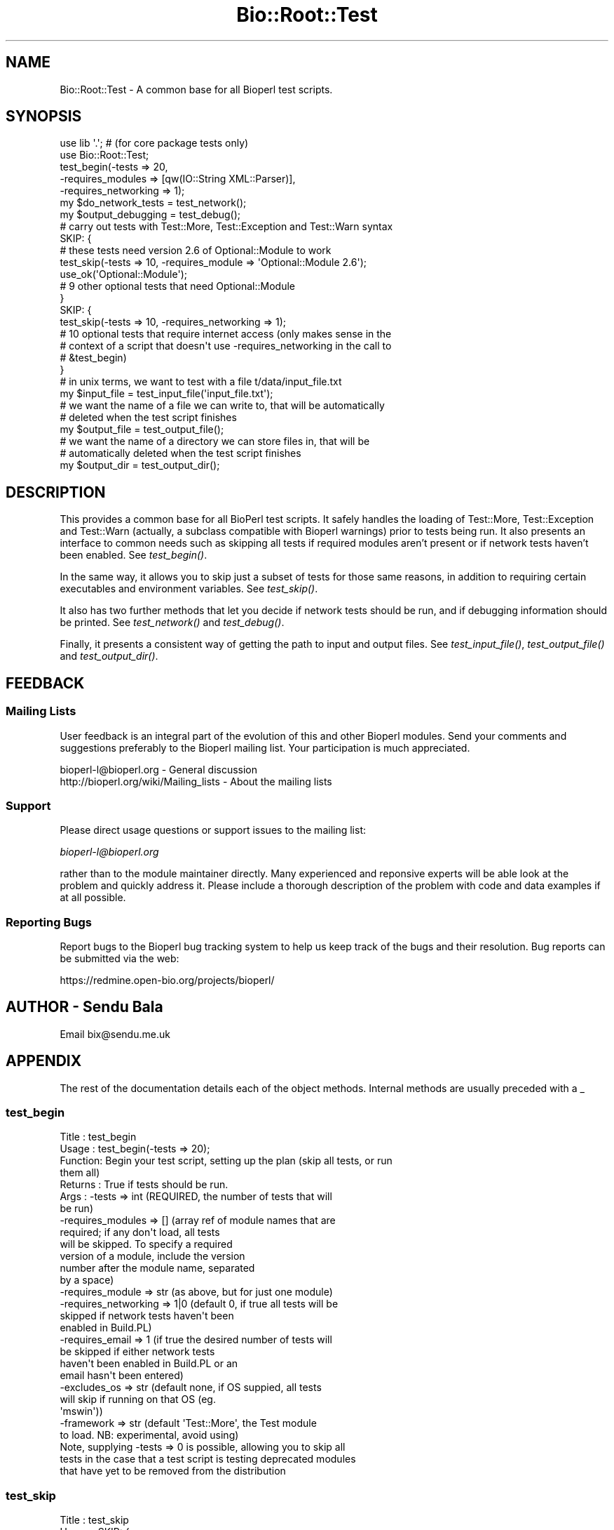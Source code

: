 .\" Automatically generated by Pod::Man 2.25 (Pod::Simple 3.16)
.\"
.\" Standard preamble:
.\" ========================================================================
.de Sp \" Vertical space (when we can't use .PP)
.if t .sp .5v
.if n .sp
..
.de Vb \" Begin verbatim text
.ft CW
.nf
.ne \\$1
..
.de Ve \" End verbatim text
.ft R
.fi
..
.\" Set up some character translations and predefined strings.  \*(-- will
.\" give an unbreakable dash, \*(PI will give pi, \*(L" will give a left
.\" double quote, and \*(R" will give a right double quote.  \*(C+ will
.\" give a nicer C++.  Capital omega is used to do unbreakable dashes and
.\" therefore won't be available.  \*(C` and \*(C' expand to `' in nroff,
.\" nothing in troff, for use with C<>.
.tr \(*W-
.ds C+ C\v'-.1v'\h'-1p'\s-2+\h'-1p'+\s0\v'.1v'\h'-1p'
.ie n \{\
.    ds -- \(*W-
.    ds PI pi
.    if (\n(.H=4u)&(1m=24u) .ds -- \(*W\h'-12u'\(*W\h'-12u'-\" diablo 10 pitch
.    if (\n(.H=4u)&(1m=20u) .ds -- \(*W\h'-12u'\(*W\h'-8u'-\"  diablo 12 pitch
.    ds L" ""
.    ds R" ""
.    ds C` ""
.    ds C' ""
'br\}
.el\{\
.    ds -- \|\(em\|
.    ds PI \(*p
.    ds L" ``
.    ds R" ''
'br\}
.\"
.\" Escape single quotes in literal strings from groff's Unicode transform.
.ie \n(.g .ds Aq \(aq
.el       .ds Aq '
.\"
.\" If the F register is turned on, we'll generate index entries on stderr for
.\" titles (.TH), headers (.SH), subsections (.SS), items (.Ip), and index
.\" entries marked with X<> in POD.  Of course, you'll have to process the
.\" output yourself in some meaningful fashion.
.ie \nF \{\
.    de IX
.    tm Index:\\$1\t\\n%\t"\\$2"
..
.    nr % 0
.    rr F
.\}
.el \{\
.    de IX
..
.\}
.\"
.\" Accent mark definitions (@(#)ms.acc 1.5 88/02/08 SMI; from UCB 4.2).
.\" Fear.  Run.  Save yourself.  No user-serviceable parts.
.    \" fudge factors for nroff and troff
.if n \{\
.    ds #H 0
.    ds #V .8m
.    ds #F .3m
.    ds #[ \f1
.    ds #] \fP
.\}
.if t \{\
.    ds #H ((1u-(\\\\n(.fu%2u))*.13m)
.    ds #V .6m
.    ds #F 0
.    ds #[ \&
.    ds #] \&
.\}
.    \" simple accents for nroff and troff
.if n \{\
.    ds ' \&
.    ds ` \&
.    ds ^ \&
.    ds , \&
.    ds ~ ~
.    ds /
.\}
.if t \{\
.    ds ' \\k:\h'-(\\n(.wu*8/10-\*(#H)'\'\h"|\\n:u"
.    ds ` \\k:\h'-(\\n(.wu*8/10-\*(#H)'\`\h'|\\n:u'
.    ds ^ \\k:\h'-(\\n(.wu*10/11-\*(#H)'^\h'|\\n:u'
.    ds , \\k:\h'-(\\n(.wu*8/10)',\h'|\\n:u'
.    ds ~ \\k:\h'-(\\n(.wu-\*(#H-.1m)'~\h'|\\n:u'
.    ds / \\k:\h'-(\\n(.wu*8/10-\*(#H)'\z\(sl\h'|\\n:u'
.\}
.    \" troff and (daisy-wheel) nroff accents
.ds : \\k:\h'-(\\n(.wu*8/10-\*(#H+.1m+\*(#F)'\v'-\*(#V'\z.\h'.2m+\*(#F'.\h'|\\n:u'\v'\*(#V'
.ds 8 \h'\*(#H'\(*b\h'-\*(#H'
.ds o \\k:\h'-(\\n(.wu+\w'\(de'u-\*(#H)/2u'\v'-.3n'\*(#[\z\(de\v'.3n'\h'|\\n:u'\*(#]
.ds d- \h'\*(#H'\(pd\h'-\w'~'u'\v'-.25m'\f2\(hy\fP\v'.25m'\h'-\*(#H'
.ds D- D\\k:\h'-\w'D'u'\v'-.11m'\z\(hy\v'.11m'\h'|\\n:u'
.ds th \*(#[\v'.3m'\s+1I\s-1\v'-.3m'\h'-(\w'I'u*2/3)'\s-1o\s+1\*(#]
.ds Th \*(#[\s+2I\s-2\h'-\w'I'u*3/5'\v'-.3m'o\v'.3m'\*(#]
.ds ae a\h'-(\w'a'u*4/10)'e
.ds Ae A\h'-(\w'A'u*4/10)'E
.    \" corrections for vroff
.if v .ds ~ \\k:\h'-(\\n(.wu*9/10-\*(#H)'\s-2\u~\d\s+2\h'|\\n:u'
.if v .ds ^ \\k:\h'-(\\n(.wu*10/11-\*(#H)'\v'-.4m'^\v'.4m'\h'|\\n:u'
.    \" for low resolution devices (crt and lpr)
.if \n(.H>23 .if \n(.V>19 \
\{\
.    ds : e
.    ds 8 ss
.    ds o a
.    ds d- d\h'-1'\(ga
.    ds D- D\h'-1'\(hy
.    ds th \o'bp'
.    ds Th \o'LP'
.    ds ae ae
.    ds Ae AE
.\}
.rm #[ #] #H #V #F C
.\" ========================================================================
.\"
.IX Title "Bio::Root::Test 3"
.TH Bio::Root::Test 3 "2013-05-09" "perl v5.14.2" "User Contributed Perl Documentation"
.\" For nroff, turn off justification.  Always turn off hyphenation; it makes
.\" way too many mistakes in technical documents.
.if n .ad l
.nh
.SH "NAME"
Bio::Root::Test \- A common base for all Bioperl test scripts.
.SH "SYNOPSIS"
.IX Header "SYNOPSIS"
.Vb 2
\&  use lib \*(Aq.\*(Aq; # (for core package tests only)
\&  use Bio::Root::Test;
\&
\&  test_begin(\-tests => 20,
\&             \-requires_modules => [qw(IO::String XML::Parser)],
\&             \-requires_networking => 1);
\&
\&  my $do_network_tests = test_network();
\&  my $output_debugging = test_debug();
\&
\&  # carry out tests with Test::More, Test::Exception and Test::Warn syntax
\&
\&  SKIP: {
\&    # these tests need version 2.6 of Optional::Module to work
\&    test_skip(\-tests => 10, \-requires_module => \*(AqOptional::Module 2.6\*(Aq);
\&    use_ok(\*(AqOptional::Module\*(Aq);
\&
\&    # 9 other optional tests that need Optional::Module
\&  }
\&
\&  SKIP: {
\&    test_skip(\-tests => 10, \-requires_networking => 1);
\&
\&    # 10 optional tests that require internet access (only makes sense in the
\&    # context of a script that doesn\*(Aqt use \-requires_networking in the call to
\&    # &test_begin)
\&  }
\&
\&  # in unix terms, we want to test with a file t/data/input_file.txt
\&  my $input_file = test_input_file(\*(Aqinput_file.txt\*(Aq);
\&
\&  # we want the name of a file we can write to, that will be automatically
\&  # deleted when the test script finishes
\&  my $output_file = test_output_file();
\&
\&  # we want the name of a directory we can store files in, that will be
\&  # automatically deleted when the test script finishes
\&  my $output_dir = test_output_dir();
.Ve
.SH "DESCRIPTION"
.IX Header "DESCRIPTION"
This provides a common base for all BioPerl test scripts. It safely handles the
loading of Test::More, Test::Exception and Test::Warn (actually, a subclass
compatible with Bioperl warnings) prior to tests being run. It also presents an
interface to common needs such as skipping all tests if required modules aren't
present or if network tests haven't been enabled. See \fItest_begin()\fR.
.PP
In the same way, it allows you to skip just a subset of tests for those same
reasons, in addition to requiring certain executables and environment variables.
See \fItest_skip()\fR.
.PP
It also has two further methods that let you decide if network tests should be
run, and if debugging information should be printed. See \fItest_network()\fR and
\&\fItest_debug()\fR.
.PP
Finally, it presents a consistent way of getting the path to input and output
files. See \fItest_input_file()\fR, \fItest_output_file()\fR and \fItest_output_dir()\fR.
.SH "FEEDBACK"
.IX Header "FEEDBACK"
.SS "Mailing Lists"
.IX Subsection "Mailing Lists"
User feedback is an integral part of the evolution of this and other
Bioperl modules. Send your comments and suggestions preferably to
the Bioperl mailing list.  Your participation is much appreciated.
.PP
.Vb 2
\&  bioperl\-l@bioperl.org                  \- General discussion
\&  http://bioperl.org/wiki/Mailing_lists  \- About the mailing lists
.Ve
.SS "Support"
.IX Subsection "Support"
Please direct usage questions or support issues to the mailing list:
.PP
\&\fIbioperl\-l@bioperl.org\fR
.PP
rather than to the module maintainer directly. Many experienced and 
reponsive experts will be able look at the problem and quickly 
address it. Please include a thorough description of the problem 
with code and data examples if at all possible.
.SS "Reporting Bugs"
.IX Subsection "Reporting Bugs"
Report bugs to the Bioperl bug tracking system to help us keep track
of the bugs and their resolution. Bug reports can be submitted via
the web:
.PP
.Vb 1
\&  https://redmine.open\-bio.org/projects/bioperl/
.Ve
.SH "AUTHOR \- Sendu Bala"
.IX Header "AUTHOR - Sendu Bala"
Email bix@sendu.me.uk
.SH "APPENDIX"
.IX Header "APPENDIX"
The rest of the documentation details each of the object methods.
Internal methods are usually preceded with a _
.SS "test_begin"
.IX Subsection "test_begin"
.Vb 10
\& Title   : test_begin
\& Usage   : test_begin(\-tests => 20);
\& Function: Begin your test script, setting up the plan (skip all tests, or run
\&           them all)
\& Returns : True if tests should be run.
\& Args    : \-tests               => int (REQUIRED, the number of tests that will
\&                                        be run)
\&           \-requires_modules    => []  (array ref of module names that are
\&                                        required; if any don\*(Aqt load, all tests
\&                                        will be skipped. To specify a required
\&                                        version of a module, include the version
\&                                        number after the module name, separated
\&                                        by a space)
\&           \-requires_module     => str (as above, but for just one module)
\&           \-requires_networking => 1|0 (default 0, if true all tests will be
\&                                        skipped if network tests haven\*(Aqt been
\&                                        enabled in Build.PL)
\&           \-requires_email      => 1   (if true the desired number of tests will
\&                                        be skipped if either network tests
\&                                        haven\*(Aqt been enabled in Build.PL or an
\&                                        email hasn\*(Aqt been entered)
\&           \-excludes_os         => str (default none, if OS suppied, all tests
\&                                        will skip if running on that OS (eg.
\&                                        \*(Aqmswin\*(Aq))
\&           \-framework           => str (default \*(AqTest::More\*(Aq, the Test module
\&                                        to load. NB: experimental, avoid using)
\&           
\&           Note, supplying \-tests => 0 is possible, allowing you to skip all
\&           tests in the case that a test script is testing deprecated modules
\&           that have yet to be removed from the distribution
.Ve
.SS "test_skip"
.IX Subsection "test_skip"
.Vb 4
\& Title   : test_skip
\& Usage   : SKIP: {
\&                   test_skip(\-tests => 10,
\&                             \-requires_module => \*(AqOptional::Module 2.01\*(Aq);
\&
\&                   # 10 tests that need v2.01 of Optional::Module
\&           }
\& Function: Skip a subset of tests for one of several common reasons: missing one
\&           or more optional modules, network tests haven\*(Aqt been enabled, a
\&           required binary isn\*(Aqt present, or an environmental variable isn\*(Aqt set
\& Returns : n/a
\& Args    : \-tests               => int (REQUIRED, the number of tests that are
\&                                        to be skipped in the event one of the
\&                                        following options isn\*(Aqt satisfied)
\&           \-requires_modules    => []  (array ref of module names that are
\&                                        required; if any don\*(Aqt load, the desired
\&                                        number of tests will be skipped. To
\&                                        specify a required version of a module,
\&                                        include the version number after the
\&                                        module name, separated by a space)
\&           \-requires_module     => str (as above, but for just one module)
\&           \-requires_executable => Bio::Tools::Run::WrapperBase instance
\&                                       (checks WrapperBase::executable for the
\&                                        presence of a binary, skips if absent)
\&           \-requires_env        => str (checks %ENV for a specific env. variable,
\&                                        skips if absent)
\&           \-excludes_os         => str (default none, if OS suppied, desired num
\&                                        of tests will skip if running on that OS
\&                                        (eg. \*(Aqmswin\*(Aq))
\&           \-requires_networking => 1   (if true the desired number of tests will
\&                                        be skipped if network tests haven\*(Aqt been
\&                                        enabled in Build.PL)
\&           \-requires_email      => 1   (if true the desired number of tests will
\&                                        be skipped if either network tests
\&                                        haven\*(Aqt been enabled in Build.PL or an
\&                                        email hasn\*(Aqt been entered)
.Ve
.SS "test_output_file"
.IX Subsection "test_output_file"
.Vb 6
\& Title   : test_output_file
\& Usage   : my $output_file = test_output_file();
\& Function: Get the full path of a file suitable for writing to.
\&           When your test script ends, the file will be automatically deleted.
\& Returns : string (file path)
\& Args    : none
.Ve
.SS "test_output_dir"
.IX Subsection "test_output_dir"
.Vb 8
\& Title   : test_output_dir
\& Usage   : my $output_dir = test_output_dir();
\& Function: Get the full path of a directory suitable for storing temporary files
\&           in.
\&           When your test script ends, the directory and its contents will be
\&           automatically deleted.
\& Returns : string (path)
\& Args    : none
.Ve
.SS "test_input_file"
.IX Subsection "test_input_file"
.Vb 9
\& Title   : test_input_file
\& Usage   : my $input_file = test_input_file();
\& Function: Get the path of a desired input file stored in the standard location
\&           (currently t/data), but correct for all platforms.
\& Returns : string (file path)
\& Args    : list of strings (ie. at least the input filename, preceded by the
\&           names of any subdirectories within t/data)
\&           eg. for the file t/data/in.file pass \*(Aqin.file\*(Aq, for the file
\&           t/data/subdir/in.file, pass (\*(Aqsubdir\*(Aq, \*(Aqin.file\*(Aq)
.Ve
.SS "test_network"
.IX Subsection "test_network"
.Vb 5
\& Title   : test_network
\& Usage   : my $do_network_tests = test_network();
\& Function: Ask if network tests should be run.
\& Returns : boolean
\& Args    : none
.Ve
.SS "test_email"
.IX Subsection "test_email"
.Vb 5
\& Title   : test_email
\& Usage   : my $do_network_tests = test_email();
\& Function: Ask if email address provided
\& Returns : boolean
\& Args    : none
.Ve
.SS "test_debug"
.IX Subsection "test_debug"
.Vb 5
\& Title   : test_debug
\& Usage   : my $output_debugging = test_debug();
\& Function: Ask if debugging information should be output.
\& Returns : boolean
\& Args    : none
.Ve
.SS "float_is"
.IX Subsection "float_is"
.Vb 6
\& Title   : float_is
\& Usage   : float_is($val1, $val2);
\& Function: test two floating point values for equality
\& Returns : Boolean based on test (can use in combination with diag)
\& Args    : two scalar values (floating point numbers) (required via prototype)
\&           test message (optional)
.Ve
